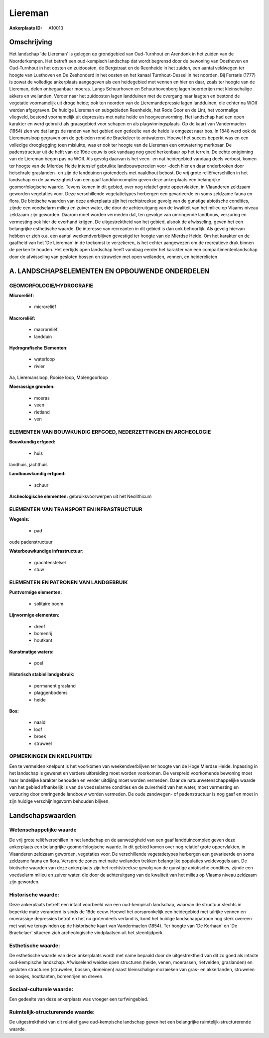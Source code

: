 Liereman
========

:Ankerplaats ID: A10013




Omschrijving
------------

Het landschap 'de Liereman' is gelegen op grondgebied van Oud-Turnhout
en Arendonk in het zuiden van de Noorderkempen. Het betreft een
oud-kempisch landschap dat wordt begrensd door de bewoning van Oosthoven
en Oud-Turnhout in het oosten en zuidoosten, de Bergstraat en de
Reenheide in het zuiden, een aantal veldwegen ter hoogte van Lusthoven
en De Zeshonderd in het oosten en het kanaal Turnhout-Dessel in het
noorden. Bij Ferraris (1777) is zowat de volledige ankerplaats
aangegeven als een heidegebied met vennen en hier en daar, zoals ter
hoogte van de Liereman, delen onbegaanbaar moeras. Langs Schuurhoven en
Schuurhovenberg lagen boerderijen met kleinschalige akkers en weilanden.
Verder naar het zuidoosten lagen landduinen met de overgang naar laagten
en bestond de vegetatie voornamelijk uit droge heide; ook ten noorden
van de Lieremandepressie lagen landduinen, die echter na WOII werden
afgegraven. De huidige Liereman en subgebieden Reenheide, het Rode Goor
en de Lint, het voormalige vliegveld, bestond voornamelijk uit
depressies met natte heide en hoogveenvorming. Het landschap had een
open karakter en werd gebruikt als graasgebied voor schapen en als
plagwinningsplaats. Op de kaart van Vandermaelen (1854) zien we dat
langs de randen van het gebied een gedeelte van de heide is omgezet naar
bos. In 1848 werd ook de Lieremansloop gegraven om de gebieden rond de
Braekeleer te ontwateren. Hoewel het succes beperkt was en een volledige
drooglegging toen mislukte, was er ook ter hoogte van de Liereman een
ontwatering merkbaar. De padenstructuur uit de helft van de 19de eeuw is
ook vandaag nog goed herkenbaar op het terrein. De echte ontginning van
de Liereman begon pas na WOII. Als gevolg daarvan is het veen- en nat
heidegebied vandaag deels verbost, komen ter hoogte van de Mierdse Heide
intensief gebruikte landbouwpercelen voor -doch hier en daar onderbroken
door heischrale graslanden- en zijn de landduinen grotendeels met
naaldhout bebost. De vrij grote reliëfverschillen in het landschap en de
aanwezigheid van een gaaf landduincomplex geven deze ankerplaats een
belangrijke geomorfologische waarde. Tevens komen in dit gebied, over
nog relatief grote oppervlakten, in Vlaanderen zeldzaam geworden
vegetaties voor. Deze verschillende vegetatietypes herbergen een
gevarieerde en soms zeldzame fauna en flora. De biotische waarden van
deze ankerplaats zijn het rechtstreekse gevolg van de gunstige
abiotische condities, zijnde een voedselarm milieu en zuiver water, die
door de achteruitgang van de kwaliteit van het milieu op Vlaams niveau
zeldzaam zijn geworden. Daarom moet worden vermeden dat, ten gevolge van
omringende landbouw, verzuring en vermesting ook hier de overhand
krijgen. De uitgestrektheid van het gebied, alsook de afwisseling, geven
het een belangrijke esthetische waarde. De interesse van recreanten in
dit gebied is dan ook behoorlijk. Als gevolg hiervan hebben er zich o.a.
een aantal weekendverblijven gevestigd ter hoogte van de Mierdse Heide.
Om het karakter en de gaafheid van het 'De Liereman' in de toekomst te
verzekeren, is het echter aangewezen om de recreatieve druk binnen de
perken te houden. Het eertijds open landschap heeft vandaag eerder het
karakter van een compartimentenlandschap door de afwisseling van
gesloten bossen en struwelen met open weilanden, vennen, en
heiderelicten.

A. LANDSCHAPSELEMENTEN EN OPBOUWENDE ONDERDELEN
-----------------------------------------------



GEOMORFOLOGIE/HYDROGRAFIE
~~~~~~~~~~~~~~~~~~~~~~~~

**Microreliëf:**

 * microreliëf


**Macroreliëf:**

 * macroreliëf
 * landduin

**Hydrografische Elementen:**

 * waterloop
 * rivier


Aa, Lieremansloop, Rooise loop, Molengoorloop

**Moerassige gronden:**

 * moeras
 * veen
 * rietland
 * ven



ELEMENTEN VAN BOUWKUNDIG ERFGOED, NEDERZETTINGEN EN ARCHEOLOGIE
~~~~~~~~~~~~~~~~~~~~~~~~~~~~~~~~~~~~~~~~~~~~~~~~~~~~~~~~~~~~~~~

**Bouwkundig erfgoed:**

 * huis


landhuis, jachthuis

**Landbouwkundig erfgoed:**

 * schuur


**Archeologische elementen:**
gebruiksvoorwerpen uit het Neolithicum

ELEMENTEN VAN TRANSPORT EN INFRASTRUCTUUR
~~~~~~~~~~~~~~~~~~~~~~~~~~~~~~~~~~~~~~~~~

**Wegenis:**

 * pad


oude padenstructuur

**Waterbouwkundige infrastructuur:**

 * grachtenstelsel
 * stuw



ELEMENTEN EN PATRONEN VAN LANDGEBRUIK
~~~~~~~~~~~~~~~~~~~~~~~~~~~~~~~~~~~~~

**Puntvormige elementen:**

 * solitaire boom


**Lijnvormige elementen:**

 * dreef
 * bomenrij
 * houtkant

**Kunstmatige waters:**

 * poel


**Historisch stabiel landgebruik:**

 * permanent grasland
 * plaggenbodems
 * heide


**Bos:**

 * naald
 * loof
 * broek
 * struweel



OPMERKINGEN EN KNELPUNTEN
~~~~~~~~~~~~~~~~~~~~~~~~

Een te vermelden knelpunt is het voorkomen van weekendverblijven ter
hoogte van de Hoge Mierdse Heide. Inpassing in het landschap is gewenst
en verdere uitbreiding moet worden voorkomen. De verspreid voorkomende
bewoning moet haar landelijke karakter behouden en verder uitdijing moet
worden vermeden. Daar de natuurwetenschappelijke waarde van het gebied
afhankelijk is van de voedselarme condities en de zuiverheid van het
water, moet vermesting en verzuring door omringende landbouw worden
vermeden. De oude zandwegen- of padenstructuur is nog gaaf en moet in
zijn huidige verschijningsvorm behouden blijven.



Landschapswaarden
-----------------


Wetenschappelijke waarde
~~~~~~~~~~~~~~~~~~~~~~~~

De vrij grote reliëfverschillen in het landschap en de aanwezigheid
van een gaaf landduincomplex geven deze ankerplaats een belangrijke
geomorfologische waarde. In dit gebied komen over nog relatief grote
oppervlakten, in Vlaanderen zeldzaam geworden, vegetaties voor. De
verschillende vegetatietypes herbergen een gevarieerde en soms zeldzame
fauna en flora. Verspreide zones met natte weilanden trekken belangrijke
populaties weidevogels aan. De biotische waarden van deze ankerplaats
zijn het rechtstreekse gevolg van de gunstige abiotische condities,
zijnde een voedselarm milieu en zuiver water, die door de achteruitgang
van de kwaliteit van het milieu op Vlaams niveau zeldzaam zijn geworden.

Historische waarde:
~~~~~~~~~~~~~~~~~~~


Deze ankerplaats betreft een intact voorbeeld van een oud-kempisch
landschap, waarvan de structuur slechts in beperkte mate veranderd is
sinds de 18de eeuw. Hoewel het oorspronkelijk een heidegebied met
talrijke vennen en moerassige depressies betrof en het nu grotendeels
verland is, komt het huidige landschappatroon nog sterk overeen met wat
we terugvinden op de historische kaart van Vandermaelen (1854). Ter
hoogte van 'De Korhaan' en 'De Braekelaer' situeren zich archeologische
vindplaatsen uit het steentijdperk.

Esthetische waarde:
~~~~~~~~~~~~~~~~~~~

De esthetische waarde van deze ankerplaats wordt
met name bepaald door de uitgestrektheid van dit zo goed als intacte
oud-kempische landschap. Afwisselend weidse open structuren (heide,
venen, moerassen, rietvelden, graslanden) en gesloten structuren
(struwelen, bossen, domeinen) naast kleinschalige mozaïeken van gras- en
akkerlanden, struwelen en bosjes, houtkanten, bomenrijen en dreven.


Sociaal-culturele waarde:
~~~~~~~~~~~~~~~~~~~~~~~~


Een gedeelte van deze ankerplaats was
vroeger een turfwingebied.

Ruimtelijk-structurerende waarde:
~~~~~~~~~~~~~~~~~~~~~~~~~~~~~~~~~

De uitgestrektheid van dit relatief gave oud-kempische landschap
geven het een belangrijke ruimtelijk-structurerende waarde.



